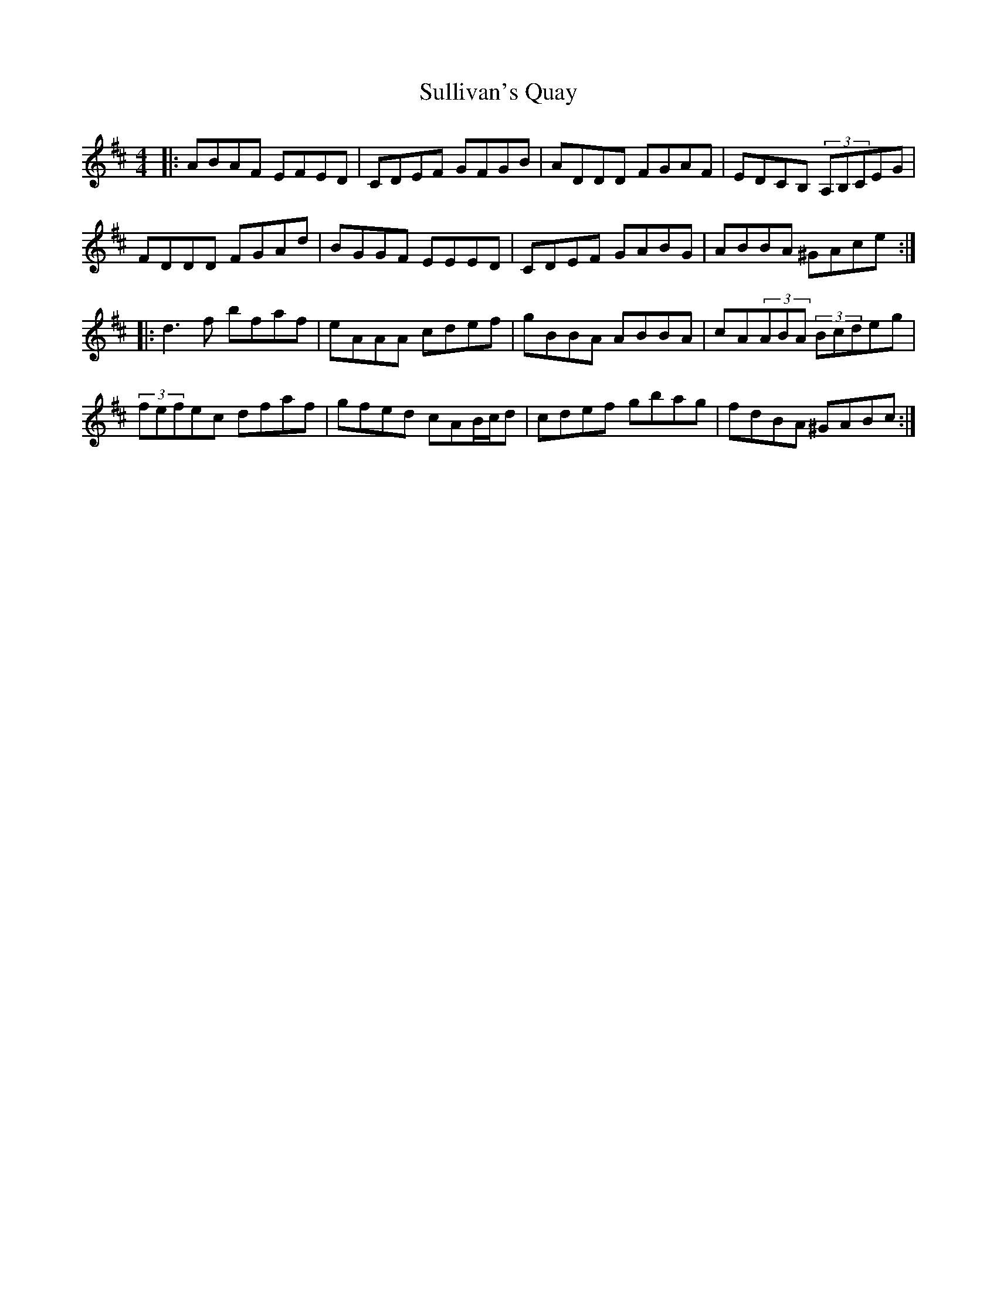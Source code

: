 X: 38819
T: Sullivan's Quay
R: reel
M: 4/4
K: Dmajor
|:ABAF EFED|CDEF GFGB|ADDD FGAF|EDCB, (3:2 A,B,CEG|
FDDD FGAd|BGGF EEED|CDEF GABG|ABBA ^GAce:|
|:d3f bfaf|eAAA cdef|gBBA ABBA|cA(3:2ABA (3:2Bcdeg|
(3:2fefec dfaf|gfed cAB/c/d|cdef gbag|fdBA ^GABc:|

